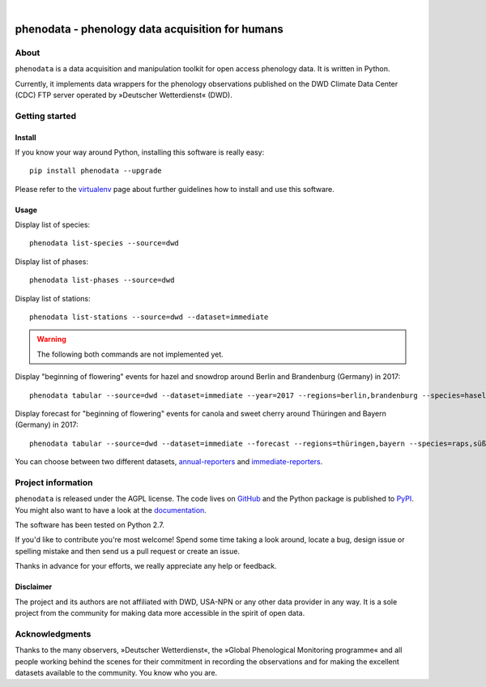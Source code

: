 .. image:: https://img.shields.io/badge/Python-2.7-green.svg
    :target: https://pypi.org/project/phenodata/

.. image:: https://img.shields.io/pypi/v/phenodata.svg
    :target: https://pypi.org/project/phenodata/

.. image:: https://img.shields.io/github/tag/hiveeyes/phenodata.svg
    :target: https://github.com/hiveeyes/phenodata

|

#################################################
phenodata - phenology data acquisition for humans
#################################################


*****
About
*****
``phenodata`` is a data acquisition and manipulation toolkit for open access phenology data.
It is written in Python.

Currently, it implements data wrappers for the phenology observations published
on the DWD Climate Data Center (CDC) FTP server operated by »Deutscher Wetterdienst« (DWD).


***************
Getting started
***************

Install
=======
If you know your way around Python, installing this software is really easy::

    pip install phenodata --upgrade

Please refer to the `virtualenv`_ page about further guidelines how to install and use this software.

.. _virtualenv: https://github.com/hiveeyes/phenodata/blob/master/doc/virtualenv.rst


Usage
=====
Display list of species::

    phenodata list-species --source=dwd

Display list of phases::

    phenodata list-phases --source=dwd

Display list of stations::

    phenodata list-stations --source=dwd --dataset=immediate


.. warning:: The following both commands are not implemented yet.

Display "beginning of flowering" events for hazel and snowdrop around Berlin and Brandenburg (Germany) in 2017::

    phenodata tabular --source=dwd --dataset=immediate --year=2017 --regions=berlin,brandenburg --species=hasel,schneeglöckchen --bbch=60

Display forecast for "beginning of flowering" events for canola and sweet cherry around Thüringen and Bayern (Germany) in 2017::

    phenodata tabular --source=dwd --dataset=immediate --forecast --regions=thüringen,bayern --species=raps,süßkirsche --bbch=60


You can choose between two different datasets, `annual-reporters`_ and `immediate-reporters`_.

.. _annual-reporters: https://www.dwd.de/DE/klimaumwelt/klimaueberwachung/phaenologie/daten_deutschland/jahresmelder/jahresmelder_node.html
.. _immediate-reporters: https://www.dwd.de/DE/klimaumwelt/klimaueberwachung/phaenologie/daten_deutschland/sofortmelder/sofortmelder_node.html


*******************
Project information
*******************
``phenodata`` is released under the AGPL license.
The code lives on `GitHub <https://github.com/hiveeyes/phenodata>`_ and
the Python package is published to `PyPI <https://pypi.org/project/phenodata/>`_.
You might also want to have a look at the `documentation <https://docs.hiveeyes.org/phenodata/>`_.

The software has been tested on Python 2.7.

If you'd like to contribute you're most welcome!
Spend some time taking a look around, locate a bug, design issue or
spelling mistake and then send us a pull request or create an issue.

Thanks in advance for your efforts, we really appreciate any help or feedback.

Disclaimer
==========
The project and its authors are not affiliated with DWD, USA-NPN or any
other data provider in any way. It is a sole project from the community
for making data more accessible in the spirit of open data.


***************
Acknowledgments
***************
Thanks to the many observers, »Deutscher Wetterdienst«,
the »Global Phenological Monitoring programme« and all people working behind
the scenes for their commitment in recording the observations and for making
the excellent datasets available to the community. You know who you are.
